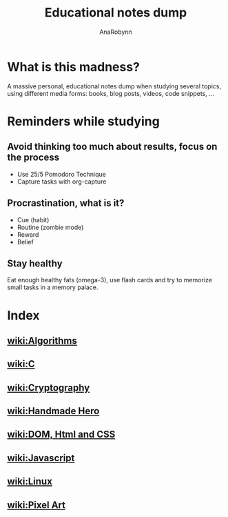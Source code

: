 #+TITLE: Educational notes dump
#+AUTHOR: AnaRobynn
#+STARTUP: hideblocks

* What is this madness?
  A massive personal, educational notes dump when studying several topics,
using different media forms: books, blog posts, videos, code snippets, ...

* Reminders while studying
** Avoid thinking too much about results, focus on the process
   - Use 25/5 Pomodoro Technique
   - Capture tasks with org-capture

** Procrastination, what is it?
  - Cue (habit)
  - Routine (zombie mode)
  - Reward
  - Belief

** Stay healthy
   Eat enough healthy fats (omega-3), use flash cards and try to memorize
small tasks in a memory palace.

* Index
** [[file:algorithms.org][wiki:Algorithms]]
** [[file:c.org][wiki:C]]
** [[file:cryptography.org][wiki:Cryptography]]
** [[file:handmade-hero.org][wiki:Handmade Hero]]
** [[file:html.org][wiki:DOM, Html and CSS]]
** [[file:javascript.org][wiki:Javascript]]
** [[file:linux.org][wiki:Linux]]
** [[file:pixel-art.org][wiki:Pixel Art]]
